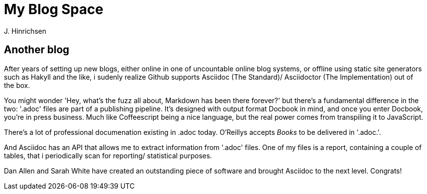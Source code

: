 = My Blog Space
J. Hinrichsen

== Another blog

After years of setting up new blogs, either online in one of uncountable online blog systems,
or offline using static site generators such as Hakyll and the like, i sudenly realize Github
supports Asciidoc (The Standard)/ Asciidoctor (The Implementation) out of the box.

You might wonder 'Hey, what's the fuzz all about, Markdown has been there forever?' but there's
a fundamental difference in the two: '.adoc' files are part of a publishing pipeline. It's designed
with output format Docbook in mind, and once you enter Docbook, you're in press business. Much like 
Coffeescript being a nice language, but the real power comes from transpiling it to JavaScript.

There's a lot of professional documenation existing in .adoc today. O'Reillys accepts _Books_ to be
delivered in '.adoc.'.

And Asciidoc has an API that allows me to extract information from '.adoc' files. One of my files
is a report, containing a couple of tables, that i periodically scan for reporting/ statistical
purposes.

Dan Allen and Sarah White have created an outstanding piece of software and brought Asciidoc to the
next level. Congrats!
